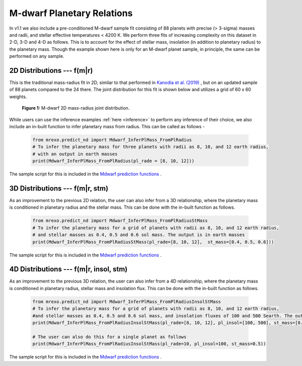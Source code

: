 .. _mdwarf:

M-dwarf Planetary Relations️
=================================

In v1.1 we also include a pre-conditioned M-dwarf sample fit consisting of  88 planets with precise (> 3-sigma) masses and radii, and stellar effective temperatures < 4200 K. We perform three fits of increasing complexity on this dataset in 2-D, 3-D and 4-D as follows. This is to account for the effect of stellar mass, insolation (in addition to planetary radius) to the planetary mass.  Though the example shown here is only for an M-dwarf planet sample, in principle, the same can be performed on any sample.





2D Distributions --- f(m|r)
--------------------------------------
This is the traditional mass-radius fit in 2D, similar to that performed in `Kanodia et al. (2019) <https://ui.adsabs.harvard.edu/abs/2019ApJ...882...38K>`_ , but on an updated sample of 88 planets compared to the 24 there. The joint distribution for this fit is shown below and utilizes a grid of 60 x 60 weights.

.. figure:: images/Mdwarf_2DJointDist.png
  :alt: M-dwarf 2D mass-radius joint distribution

  **Figure 1:** M-dwarf 2D mass-radius joint distribution.

While users can use the inference examples :ref:`here <inference>` to perform any inference of their choice, we also include an in-built function to infer planetary mass from radius. This can be called as follows - 

  .. code-block:: python

    from mrexo.predict_nd import Mdwarf_InferPlMass_FromPlRadius
    # To infer the planetary mass for three planets with radii as 8, 10, and 12 earth radius,
    # with an output in earth masses
    print(Mdwarf_InferPlMass_FromPlRadius(pl_rade = [8, 10, 12]))

The sample script for this is included in the `Mdwarf prediction functions <https://github.com/shbhuk/mrexo/blob/v1.10dev/sample_scripts/MdwarfRuns/MdwarfPrediction.py>`_  . 




3D Distributions --- f(m|r, stm)
---------------------------------------------
As an improvement to the previous 2D relation, the user can also infer from a 3D relationship, where the planetary mass is conditioned in planetary radius and the stellar mass. This can be done with the in-built function as follows.

  .. code-block:: python

    from mrexo.predict_nd import Mdwarf_InferPlMass_FromPlRadiusStMass
    # To infer the planetary mass for a grid of planets with radii as 8, 10, and 12 earth radius, 
    # and stellar masses as 0.4, 0.5 and 0.6 sol mass. The output is in earth masses
    print(Mdwarf_InferPlMass_FromPlRadiusStMass(pl_rade=[8, 10, 12],  st_mass=[0.4, 0.5, 0.6]))

The sample script for this is included in the `Mdwarf prediction functions <https://github.com/shbhuk/mrexo/blob/v1.10dev/sample_scripts/MdwarfRuns/MdwarfPrediction.py>`_  . 


4D Distributions --- f(m|r, insol, stm) 
-----------------------------------------------------
As an improvement to the previous 3D relation, the user can also infer from a 4D relationship, where the planetary mass is conditioned in planetary radius, stellar mass and insolation flux. This can be done with the in-built function as follows.

  .. code-block:: python

    from mrexo.predict_nd import Mdwarf_InferPlMass_FromPlRadiusInsolStMass
    # To infer the planetary mass for a grid of planets with radii as 8, 10, and 12 earth radius, 
    #and stellar masses as 0.4, 0.5 and 0.6 sol mass, and insolation fluxes of 100 and 500 Searth. The output is in earth masses
    print(Mdwarf_InferPlMass_FromPlRadiusInsolStMass(pl_rade=[8, 10, 12], pl_insol=[100, 500], st_mass=[0.4, 0.5, 0.6]))

    # The user can also do this for a single planet as follows
    print(Mdwarf_InferPlMass_FromPlRadiusInsolStMass(pl_rade=10, pl_insol=100, st_mass=0.5))

The sample script for this is included in the `Mdwarf prediction functions <https://github.com/shbhuk/mrexo/blob/v1.10dev/sample_scripts/MdwarfRuns/MdwarfPrediction.py>`_  . 


